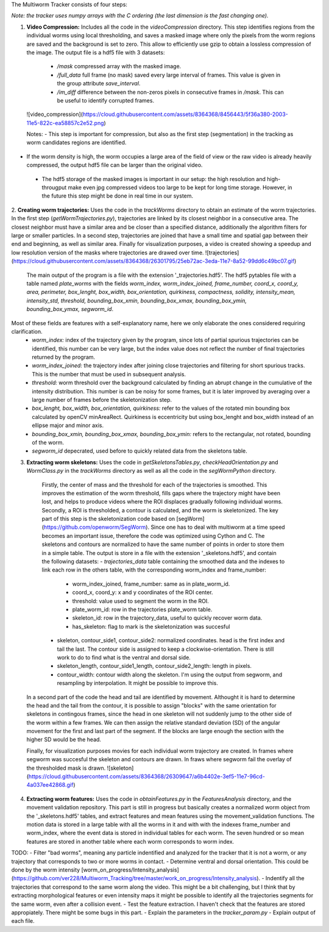 The Multiworm Tracker consists of four steps:

*Note: the tracker uses numpy arrays with the C ordering (the last dimension is the fast changing one).*

1. **Video Compression:** Includes all the code in the `videoCompression` directory. This step identifies regions from the individual worms using local thresholding, and saves a masked image where only the pixels from the worm regions are saved and the background is set to zero. This allow to efficiently use gzip to obtain a lossless compression of the image. The output file is a hdf5 file with 3 datasets:
  - `/mask` compressed array with the masked image.
  - `/full_data` full frame (no mask) saved every large interval of frames. This value is given in the group attribute `save_interval`.
  - `/im_diff` difference between the non-zeros pixels in consecutive frames in `/mask`. This can be useful to identify corrupted frames.

 ![video_compression](https://cloud.githubusercontent.com/assets/8364368/8456443/5f36a380-2003-11e5-822c-ea58857c2e52.png)

 Notes:
 - This step is important for compression, but also as the first step (segmentation) in the tracking as worm candidates regions are identified. 
- If the worm density is high, the worm occupies a large area of the field of view or the raw video is already heavily compressed, the output hdf5 file can be larger than the original video.
 - The hdf5 storage of the masked images is important in our setup: the high resolution and high-througput make even jpg compressed videos too large to be kept for long time storage. However, in the future this step might be done in real time in our system. 


2. **Creating worm trajectories:** Uses the code in the `trackWorms` directory to obtain an estimate of the worm trajectories. In the first step (`getWormTrajectories.py`), trajectories are linked by its closest neighbor in a consecutive area. The closest neighbor must have a similar area and be closer than a specified distance, additionally the algorithm filters for large or smaller particles. In a second step, trajectories are joined that have a small time and spatial gap between their end and beginning, as well as similar area. Finally for visualization purposes, a video is created showing a speedup and low resolution version of the masks where trajectories are drawed over time. 
![trajectories](https://cloud.githubusercontent.com/assets/8364368/26301795/25eb72ac-3eda-11e7-8a52-99dd6c49bc07.gif)
 
 The main output of the program is a file with the extension '_trajectories.hdf5'. The hdf5 pytables file with a table named `\plate_worms` with the fields *worm_index, worm_index_joined, frame_number, coord_x, coord_y, area, perimeter, box_lenght, box_width, box_orientation, quirkiness, compactness, solidity, intensity_mean, intensity_std, threshold, bounding_box_xmin, bounding_box_xmax, bounding_box_ymin, bounding_box_ymax, segworm_id*.
Most of these fields are features with a self-explanatory name, here we only elaborate the ones considered requiring clarification.
   - *worm_index:* index of the trajectory given by the program, since lots of partial spurious trajectories can be identified, this number can be very large, but the index value does not reflect the number of final trajectories returned by the program.
   - *worm_index_joined:* the trajectory index after joining close trajectories and filtering for short spurious tracks. This is the number that must be used in subsequent analysis.
   - *threshold:* worm threshold over the background calculated by finding an abrupt change in the cumulative of the intensity distribution. This number is can be noisy for some frames, but it is later improved by averaging over a large number of frames before the skeletonization step.
   - *box_lenght, box_width, box_orientation, quirkiness:* refer to the values of the rotated min bounding box calculated by openCV minAreaRect. Quirkiness is eccentricity but using box_lenght and box_width instead of an ellipse major and minor axis.
   - *bounding_box_xmin, bounding_box_xmax, bounding_box_ymin:* refers to the rectangular, not rotated, bounding of the worm.
   - *segworm_id* depecrated, used before to quickly related data from the skeletons table.
 
3. **Extracting worm skeletons:** Uses the code in `getSkeletonsTables.py`, `checkHeadOrientation.py` and `WormClass.py` in the `trackWorms` directory as well as all the code in the `segWormPython` directory. 
  Firstly, the center of mass and the threshold for each of the trajectories is smoothed.  This improves the estimation of the worm threshold, fills gaps where the trajectory might have been lost, and helps to produce videos where the ROI displaces gradually following individual worms.
  Secondly, a ROI is thresholded, a contour is calculated, and the worm is skeletonized. The key part of this step is the skeletonization code based on [segWorm](https://github.com/openworm/SegWorm). Since one has to deal with multiworm at a time speed becomes an important issue, therefore the code was optimized using Cython and C. The skeletons and contours are normalized to have the same number of points in order to store them in a simple table. The output is store in a file with the extension '_skeletons.hdf5', and contain the following datasets:
  - *trajectories_data* table containing the smoothed data and the indexes to link each row in the others table, with the corresponding worm_index and frame_number:
    - worm_index_joined, frame_number: same as in plate_worm_id.
    - coord_x, coord_y: x and y coordinates of the ROI center.
    - threshold: value used to segment the worm in the ROI.
    - plate_worm_id: row in the trajectories plate_worm table.
    - skeleton_id: row in the trajectory_data, useful to quickly recover worm data.
    - has_skeleton: flag to mark is the skeletonization was succesful
  - skeleton, contour_side1, contour_side2: normalized coordinates. head is the first index and tail the last. The contour side is assigned to keep a clockwise-orientation. There is still work to do to find what is the ventral and dorsal side.
  - skeleton_length, contour_side1_length, contour_side2_length: length in pixels.
  - contour_width: contour width along the skeleton. I'm using the output from segworm, and resampling by interpolation. It might be possible to improve this.

 In a second part of the code the head and tail are identified by movement. Althought it is hard to determine the head and the tail from the contour, it is possible to assign "blocks" with the same orientation for skeletons in contingous frames, since the head in one skeleton will not suddenly jump to the other side of the worm within a few frames. We can then assign the relative standard deviation (SD) of the angular movement for the first and last part of the segment. If the blocks are large enough the section with the higher SD would be the head.
 


 
 Finally, for visualization purposes movies for each individual worm trajectory are created. In frames where segworm was succesful the skeleton and contours are drawn. In fraws where segworm fail the overlay of the thresholded mask is drawn.
 ![skeleton](https://cloud.githubusercontent.com/assets/8364368/26309647/a6b4402e-3ef5-11e7-96cd-4a037ee42868.gif)

4. **Extracting worm features:** Uses the code in `obtainFeatures.py` in the `FeaturesAnalysis` directory, and the movement validation repository. This part is still in progress but basically creates a normalized worm object from the '_skeletons.hdf5' tables, and extract features and mean features using the movement_validation functions. The motion data is stored in a large table with all the worms in it and with with the indexes frame_number and worm_index, where the event data is stored in individual tables for each worm. The seven hundred or so mean features are stored in another table where each worm corresponds to worm index.

TODO: 
- Filter "bad worms", meaning any particle indentified and analyzed for the tracker that it is not a worm, or any trajectory that corresponds to two or more worms in contact.
- Determine ventral and dorsal orientation. This could be done by the worm intensity [worm_on_progress/Intensity_analysis](https://github.com/ver228/Multiworm_Tracking/tree/master/work_on_progress/Intensity_analysis).
- Indentify all the trajectories that correspond to the same worm along the video. This might be a bit challenging, but I think that by extracting morphological features or even intensity maps it might be possible to identify all the trajectories segments for the same worm, even after a collision event.
- Test the feature extraction. I haven't check that the features are stored appropiately. There might be some bugs in this part.
- Explain the parameters in the `tracker_param.py`
- Explain output of each file.
